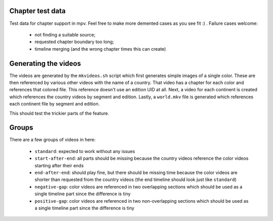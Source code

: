 Chapter test data
=================
Test data for chapter support in mpv. Feel free to make more demented cases as
you see fit :) . Failure cases welcome:

  - not finding a suitable source;
  - requested chapter boundary too long;
  - timeline merging (and the wrong chapter times this can create)

Generating the videos
=====================
The videos are generated by the ``mkvideos.sh`` script which first generates
simple images of a single color. These are then referenced by various other
videos with the name of a country. That video has a chapter for each color and
references that colored file. This reference doesn't use an edition UID at
all. Next, a video for each continent is created which references the country
videos by segment and edition. Lastly, a ``world.mkv`` file is generated which
references each continent file by segment and edition.

This should test the trickier parts of the feature.

Groups
======
There are a few groups of videos in here:

  - ``standard``:  expected to work without any issues
  - ``start-after-end``: all parts should be missing because the country
    videos reference the color videos starting after their ends
  - ``end-after-end``: should play fine, but there should be missing time
    because the color videos are shorter than requested from the country
    videos (the end timeline should look just like ``standard``)
  - ``negative-gap``: color videos are referenced in two overlapping sections
    which should be used as a single timeline part since the difference is
    tiny
  - ``positive-gap``: color videos are referenced in two non-overlapping
    sections which should be used as a single timeline part since the
    difference is tiny
